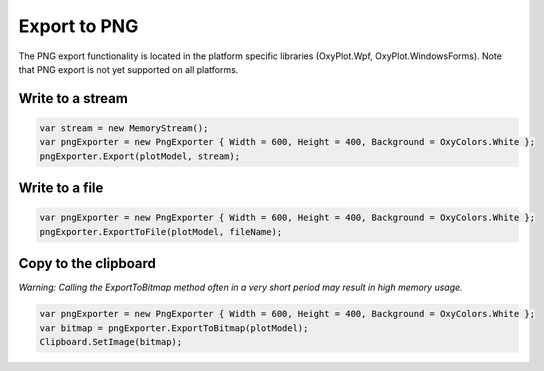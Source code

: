 =============
Export to PNG
=============

The PNG export functionality is located in the platform specific libraries (OxyPlot.Wpf, OxyPlot.WindowsForms).
Note that PNG export is not yet supported on all platforms.

Write to a stream
-----------------

.. code:: csharp

    var stream = new MemoryStream();
    var pngExporter = new PngExporter { Width = 600, Height = 400, Background = OxyColors.White };
    pngExporter.Export(plotModel, stream);


Write to a file
---------------

.. code:: csharp

    var pngExporter = new PngExporter { Width = 600, Height = 400, Background = OxyColors.White };
    pngExporter.ExportToFile(plotModel, fileName);


Copy to the clipboard
---------------------

*Warning: Calling the ExportToBitmap method often in a very short period may result in high memory usage.*

.. code:: csharp

    var pngExporter = new PngExporter { Width = 600, Height = 400, Background = OxyColors.White };
    var bitmap = pngExporter.ExportToBitmap(plotModel);
    Clipboard.SetImage(bitmap);
